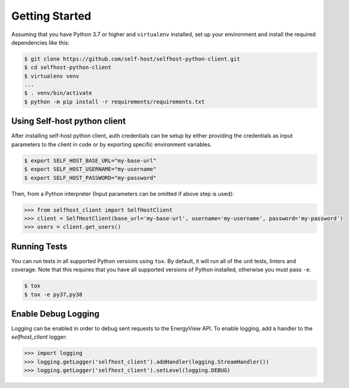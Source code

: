 Getting Started
---------------
Assuming that you have Python 3.7 or higher and ``virtualenv`` installed, set up your environment and install the required dependencies like this:

.. code-block:: sh

    $ git clone https://github.com/self-host/selfhost-python-client.git
    $ cd selfhost-python-client
    $ virtualenv venv
    ...
    $ . venv/bin/activate
    $ python -m pip install -r requirements/requirements.txt


Using Self-host python client
~~~~~~~~~~~~~~~~~~~~~~~~~~~~~
After installing self-host python client, auth credentials can be setup by either providing the credentials as input parameters to the
client in code or by exporting specific environment variables.

.. code-block:: bash

    $ export SELF_HOST_BASE_URL="my-base-url"
    $ export SELF_HOST_USERNAME="my-username"
    $ export SELF_HOST_PASSWORD="my-password"

Then, from a Python interpreter (Input parameters can be omitted if above step is used):

.. code-block:: python

    >>> from selfhost_client import SelfHostClient
    >>> client = SelfHostClient(base_url='my-base-url', username='my-username', password='my-password')
    >>> users = client.get_users()

Running Tests
~~~~~~~~~~~~~
You can run tests in all supported Python versions using ``tox``. By default,
it will run all of the unit tests, linters and coverage. Note that this requires that you have all supported
versions of Python installed, otherwise you must pass ``-e``.

.. code-block:: sh

    $ tox
    $ tox -e py37,py38

Enable Debug Logging
~~~~~~~~~~~~~~~~~~~~
Logging can be enabled in order to debug sent requests to the EnergyView API. To enable logging, add a handler to the `selfhost_client` logger:

.. code-block:: python

    >>> import logging
    >>> logging.getLogger('selfhost_client').addHandler(logging.StreamHandler())
    >>> logging.getLogger('selfhost_client').setLevel(logging.DEBUG)
